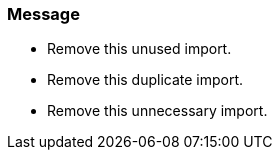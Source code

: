 === Message

* Remove this unused import.
* Remove this duplicate import.
* Remove this unnecessary import.

